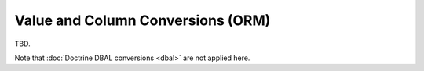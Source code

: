 Value and Column Conversions (ORM)
==================================

TBD.

Note that :doc:`Doctrine DBAL conversions <dbal>` are not applied here.

